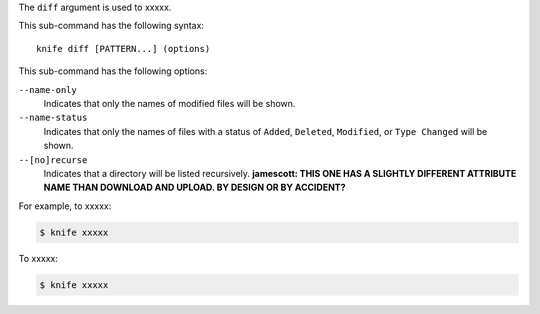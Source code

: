 .. The contents of this file are included in multiple topics.
.. This file describes a command or a sub-command for Knife.
.. This file should not be changed in a way that hinders its ability to appear in multiple documentation sets.


The ``diff`` argument is used to xxxxx.

This sub-command has the following syntax::

   knife diff [PATTERN...] (options)

This sub-command has the following options:

``--name-only``
   Indicates that only the names of modified files will be shown.

``--name-status``
   Indicates that only the names of files with a status of ``Added``, ``Deleted``, ``Modified``, or ``Type Changed`` will be shown.

``--[no]recurse``
   Indicates that a directory will be listed recursively. **jamescott: THIS ONE HAS A SLIGHTLY DIFFERENT ATTRIBUTE NAME THAN DOWNLOAD AND UPLOAD. BY DESIGN OR BY ACCIDENT?**

For example, to xxxxx:

.. code-block:: bash

   $ knife xxxxx

To xxxxx:

.. code-block:: bash

   $ knife xxxxx